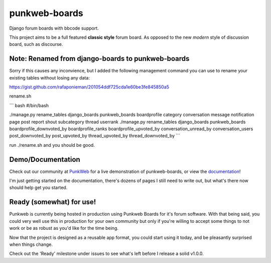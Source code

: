 punkweb-boards
=====================

Django forum boards with bbcode support.

This project aims to be a full featured **classic style** forum board.  As opposed to the
new *modern* style of discussion board, such as discourse.

Note: Renamed from django-boards to punkweb-boards
~~~~~~~~~~~~~~~~~~~~~

Sorry if this causes any inconvience, but I added the following management command
you can use to rename your existing tables without losing any data:

https://gist.github.com/rafaponieman/201054ddf725cda1e60be3fe845850a5

rename.sh

``` bash
#/bin/bash

./manage.py rename_tables django_boards punkweb_boards boardprofile category conversation message notification page post report shout subcategory thread userrank
./manage.py rename_tables django_boards punkweb_boards boardprofile_downvoted_by boardprofile_ranks boardprofile_upvoted_by conversation_unread_by conversation_users post_downvoted_by post_upvoted_by thread_upvoted_by thread_downvoted_by
```

run ./rename.sh and you should be good.

Demo/Documentation
~~~~~~~~~~~~~~~~~~

Check out our community at `PunkWeb <https://punkweb.us/board/>`__ for a
live demonstration of punkweb-boards, or view the
`documentation <https://punkweb.us/board/page/docs-index/>`__!

I'm just getting started on the documentation, there's dozens of pages I still
need to write out, but what's there now should help get you started.

Ready (somewhat) for use!
~~~~~~~~~~~~~~~~~~~~~

Punkweb is currently being hosted in production using Punkweb Boards for it's forum
software.  With that being said, you could very well use this in production for your
own community but only if you're willing to accept some things to not work or be
as robust as you'd like for the time being.

Now that the project is designed as a reusable app format, you could start using it
today, and be pleasantly surprised when things change.

Check out the 'Ready' milestone under issues to see what's left before I release
a solid v1.0.0.
